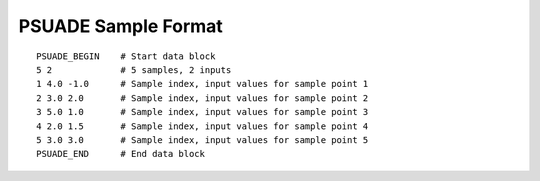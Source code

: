 .. _sample-format:

PSUADE Sample Format
--------------------
::

    PSUADE_BEGIN    # Start data block
    5 2             # 5 samples, 2 inputs
    1 4.0 -1.0      # Sample index, input values for sample point 1
    2 3.0 2.0       # Sample index, input values for sample point 2
    3 5.0 1.0       # Sample index, input values for sample point 3
    4 2.0 1.5       # Sample index, input values for sample point 4
    5 3.0 3.0       # Sample index, input values for sample point 5
    PSUADE_END      # End data block

